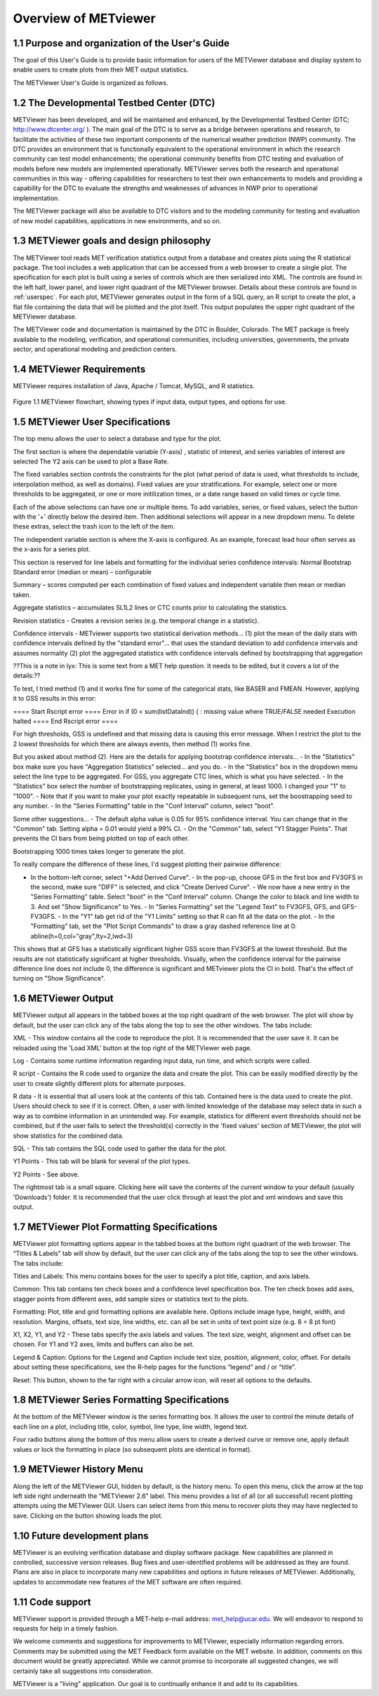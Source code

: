 Overview of METviewer
=====================


1.1 Purpose and organization of the User's Guide
------------------------------------------------

The goal of this User's Guide is to provide basic information for users of the METViewer database and display system to enable users to create plots from their MET output statistics. 

The METViewer User's Guide is organized as follows.


1.2 The Developmental Testbed Center (DTC)
------------------------------------------

METViewer has been developed, and will be maintained and enhanced, by the Developmental Testbed Center (DTC; http://www.dtcenter.org/ ). The main goal of the DTC is to serve as a bridge between operations and research, to facilitate the activities of these two important components of the numerical weather prediction (NWP) community. The DTC provides an environment that is functionally equivalent to the operational environment in which the research community can test model enhancements; the operational community benefits from DTC testing and evaluation of models before new models are implemented operationally. METViewer serves both the research and operational communities in this way - offering capabilities for researchers to test their own enhancements to models and providing a capability for the DTC to evaluate the strengths and weaknesses of advances in NWP prior to operational implementation.

The METViewer package will also be available to DTC visitors and to the modeling community for testing and evaluation of new model capabilities, applications in new environments, and so on.


1.3 METViewer goals and design philosophy
-----------------------------------------

The METViewer tool reads MET verification statistics output from a database and creates plots using the R statistical package. The tool includes a web application that can be accessed from a web browser to create a single plot. The specification for each plot is built using a series of controls which are then serialized into XML. The controls are found in the left half, lower panel, and lower right quadrant of the METViewer browser. Details about these controls are found in :ref:`userspec`. For each plot, METViewer generates output in the form of a SQL query, an R script to create the plot, a flat file containing the data that will be plotted and the plot itself. This output populates the upper right quadrant of the METViewer database. 

The METViewer code and documentation is maintained by the DTC in Boulder, Colorado. The MET package is freely available to the modeling, verification, and operational communities, including universities, governments, the private sector, and operational modeling and prediction centers.


1.4 METViewer Requirements
--------------------------

METViewer requires installation of Java, Apache / Tomcat, MySQL, and R statistics.

.. figure:: MV_flowchart.png
	    
Figure 1.1 METViewer flowchart, showing types if input data, output types, and options for use. 



.. _userspec:

1.5 METViewer User Specifications
---------------------------------

The top menu allows the user to select a database and type for the plot. 

The first section is where the dependable variable (Y-axis) , statistic of interest, and series variables of interest are selected The Y2 axis can be used to plot a Base Rate.

The fixed variables section controls the constraints for the plot (what period of data is used, what thresholds to include, interpolation method, as well as domains). Fixed values are your stratifications. For example, select one or more thresholds to be aggregated, or one or more initilization times, or a date range based on valid times or cycle time.

Each of the above selections can have one or multiple items. To add variables, series, or fixed values, select the button with the '+' directly below the desired item. Then additional selections will appear in a new dropdown menu. To delete these extras, select the trash icon to the left of the item. 

The independent variable section is where the X-axis is configured. As an example, forecast lead hour often serves as the x-axis for a series plot.

This section is reserved for line labels and formatting for the individual series confidence intervals: Normal Bootstrap Standard error (median or mean) – configurable 

Summary – scores computed per each combination of fixed values and independent variable then mean or median taken. 

Aggregate statistics – accumulates SL1L2 lines or CTC counts prior to calculating the statistics.

Revision statistics - Creates a revision series (e.g. the temporal change in a statistic). 

Confidence intervals - METviewer supports two statistical derivation methods... (1) plot the mean of the daily stats with confidence intervals defined by the "standard error"... that uses the standard deviation to add confidence intervals and assumes normality (2) plot the aggregated statistics with confidence intervals defined by bootstrapping that aggregation

??This is a note in lyx:  This is some text from a MET help question. It needs to be edited, but it covers a lot of the details:??

To test, I tried method (1) and it works fine for some of the categorical stats, like BASER and FMEAN. However, applying it to GSS results in this error:

==== Start Rscript error ==== Error in if (0 < sum(listDataInd)) { : missing value where TRUE/FALSE needed Execution halted ==== End Rscript error ====

For high thresholds, GSS is undefined and that missing data is causing this error message. When I restrict the plot to the 2 lowest thresholds for which there are always events, then method (1) works fine.

But you asked about method (2). Here are the details for applying bootstrap confidence intervals... - In the "Statistics" box make sure you have "Aggregation Statistics" selected... and you do. - In the "Statistics" box in the dropdown menu select the line type to be aggregated. For GSS, you aggregate CTC lines, which is what you have selected. - In the "Statistics" box select the number of bootstrapping replicates, using in general, at least 1000. I changed your "1" to "1000". - Note that if you want to make your plot exactly repeatable in subsequent runs, set the boostrapping seed to any number. - In the "Series Formatting" table in the "Conf Interval" column, select "boot".

Some other suggestions... - The default alpha value is 0.05 for 95% confidence interval. You can change that in the "Common" tab. Setting alpha = 0.01 would yield a 99% CI. - On the "Common" tab, select "Y1 Stagger Points". That prevents the CI bars from being plotted on top of each other.

Bootstrapping 1000 times takes longer to generate the plot.

To really compare the difference of these lines, I'd suggest plotting their pairwise difference:

- In the bottom-left corner, select "+Add Derived Curve". - In the pop-up, choose GFS in the first box and FV3GFS in the second, make sure "DIFF" is selected, and click "Create Derived Curve". - We now have a new entry in the "Series Formatting" table. Select "boot" in the "Conf Interval" column. Change the color to black and line width to 3. And set "Show Significance" to Yes. - In "Series Formatting" set the "Legend Text" to FV3GFS, GFS, and GFS-FV3GFS. - In the "Y1" tab get rid of the "Y1 Limits" setting so that R can fit all the data on the plot. - In the "Formatting" tab, set the "Plot Script Commands" to draw a gray dashed reference line at 0: abline(h=0,col="gray",lty=2,lwd=3)

This shows that at GFS has a statistically significant higher GSS score than FV3GFS at the lowest threshold. But the results are not statistically significant at higher thresholds. Visually, when the confidence interval for the pairwise difference line does not include 0, the difference is significant and METviewer plots the CI in bold. That's the effect of turning on "Show Significance".


1.6 METViewer Output
--------------------

METViewer output all appears in the tabbed boxes at the top right quadrant of the web browser. The plot will show by default, but the user can click any of the tabs along the top to see the other windows. The tabs include:

XML - This window contains all the code to reproduce the plot. It is recommended that the user save it. It can be reloaded using the 'Load XML' button at the top right of the METViewer web page.

Log - Contains some runtime information regarding input data, run time, and which scripts were called.

R script - Contains the R code used to organize the data and create the plot. This can be easily modified directly by the user to create slightly different plots for alternate purposes.

R data - It is essential that all users look at the contents of this tab. Contained here is the data used to create the plot. Users should check to see if it is correct. Often, a user with limited knowledge of the database may select data in such a way as to combine information in an unintended way. For example, statistics for different event thresholds should not be combined, but if the user fails to select the threshold(s) correctly in the 'fixed values' section of METViewer, the plot will show statistics for the combined data. 

SQL - This tab contains the SQL code used to gather the data for the plot.

Y1 Points - This tab will be blank for several of the plot types. 

Y2 Points - See above.

The rightmost tab is a small square. Clicking here will save the contents of the current window to your default (usually 'Downloads') folder. It is recommended that the user click through at least the plot and xml windows and save this output.

1.7 METViewer Plot Formatting Specifications
--------------------------------------------

METViewer plot formatting options appear in the tabbed boxes at the bottom right quadrant of the web browser. The “Titles & Labels” tab will show by default, but the user can click any of the tabs along the top to see the other windows. The tabs include:

Titles and Labels: This menu contains boxes for the user to specify a plot title, caption, and axis labels.

Common: This tab contains ten check boxes and a confidence level specification box. The ten check boxes add axes, stagger points from different axes, add sample sizes or statistics text to the plots. 

Formatting: Plot, title and grid formatting options are available here. Options include image type, height, width, and resolution. Margins, offsets, text size, line widths, etc. can all be set in units of text point size (e.g. 8 = 8 pt font)

X1, X2, Y1, and Y2 - These tabs specify the axis labels and values. The text size, weight, alignment and offset can be chosen. For Y1 and Y2 axes, limits and buffers can also be set. 

Legend & Caption: Options for the Legend and Caption include text size, position, alignment, color, offset. For details about setting these specifications, see the R-help pages for the functions “legend” and / or “title”. 

Reset: This button, shown to the far right with a circular arrow icon, will reset all options to the defaults.


1.8 METViewer Series Formatting Specifications
----------------------------------------------

At the bottom of the METViewer window is the series formatting box. It allows the user to control the minute details of each line on a plot, including title, color, symbol, line type, line width, legend text.

Four radio buttons along the bottom of this menu allow users to create a derived curve or remove one, apply default values or lock the formatting in place (so subsequent plots are identical in format). 


1.9 METViewer History Menu
--------------------------

Along the left of the METViewer GUI, hidden by default, is the history menu. To open this menu, click the arrow at the top left side right underneath the “METViewer 2.6” label. This menu provides a list of all (or all successful) recent plotting attempts using the METViewer GUI. Users can select items from this menu to recover plots they may have neglected to save. Clicking on the button showing loads the plot. 

1.10 Future development plans
-----------------------------

METViewer is an evolving verification database and display software package. New capabilities are planned in controlled, successive version releases. Bug fixes and user-identified problems will be addressed as they are found. Plans are also in place to incorporate many new capabilities and options in future releases of METViewer. Additionally, updates to accommodate new features of the MET software are often required. 


1.11 Code support
-----------------

METViewer support is provided through a MET-help e-mail address: met_help@ucar.edu. We will endeavor to respond to requests for help in a timely fashion. 

We welcome comments and suggestions for improvements to METViewer, especially information regarding errors. Comments may be submitted using the MET Feedback form available on the MET website. In addition, comments on this document would be greatly appreciated. While we cannot promise to incorporate all suggested changes, we will certainly take all suggestions into consideration.

METViewer is a "living" application. Our goal is to continually enhance it and add to its capabilities. 

